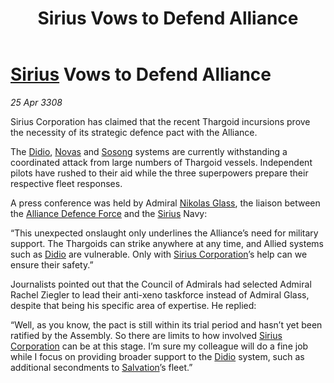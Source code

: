 :PROPERTIES:
:ID:       cc35718f-5e5e-4766-a060-619900373f28
:END:
#+title: Sirius Vows to Defend Alliance
#+filetags: :3308:Alliance:Thargoid:galnet:

* [[id:83f24d98-a30b-4917-8352-a2d0b4f8ee65][Sirius]] Vows to Defend Alliance

/25 Apr 3308/

Sirius Corporation has claimed that the recent Thargoid incursions prove the necessity of its strategic defence pact with the Alliance. 

The [[id:d508fb0f-0214-4133-829f-edb61e2681d0][Didio]], [[id:b38c4ed0-3aaa-4a86-8acd-a241164d680f][Novas]] and [[id:2a81ce70-848a-46eb-aa0b-b5626e78e8aa][Sosong]] systems are currently withstanding a coordinated attack from large numbers of Thargoid vessels. Independent pilots have rushed to their aid while the three superpowers prepare their respective fleet responses. 

A press conference was held by Admiral [[id:2e8a3cd7-5f4e-47dc-ba7f-eb732bf8c7fa][Nikolas Glass]], the liaison between the [[id:17d9294e-7759-4cf4-9a67-5f12b5704f51][Alliance Defence Force]] and the [[id:83f24d98-a30b-4917-8352-a2d0b4f8ee65][Sirius]] Navy: 

“This unexpected onslaught only underlines the Alliance’s need for military support. The Thargoids can strike anywhere at any time, and Allied systems such as [[id:d508fb0f-0214-4133-829f-edb61e2681d0][Didio]] are vulnerable. Only with [[id:aae70cda-c437-4ffa-ac0a-39703b6aa15a][Sirius Corporation]]’s help can we ensure their safety.” 

Journalists pointed out that the Council of Admirals had selected Admiral Rachel Ziegler to lead their anti-xeno taskforce instead of Admiral Glass, despite that being his specific area of expertise. He replied: 

“Well, as you know, the pact is still within its trial period and hasn’t yet been ratified by the Assembly. So there are limits to how involved [[id:aae70cda-c437-4ffa-ac0a-39703b6aa15a][Sirius Corporation]] can be at this stage. I’m sure my colleague will do a fine job while I focus on providing broader support to the [[id:d508fb0f-0214-4133-829f-edb61e2681d0][Didio]] system, such as additional secondments to [[id:106b62b9-4ed8-4f7c-8c5c-12debf994d4f][Salvation]]’s fleet.”

